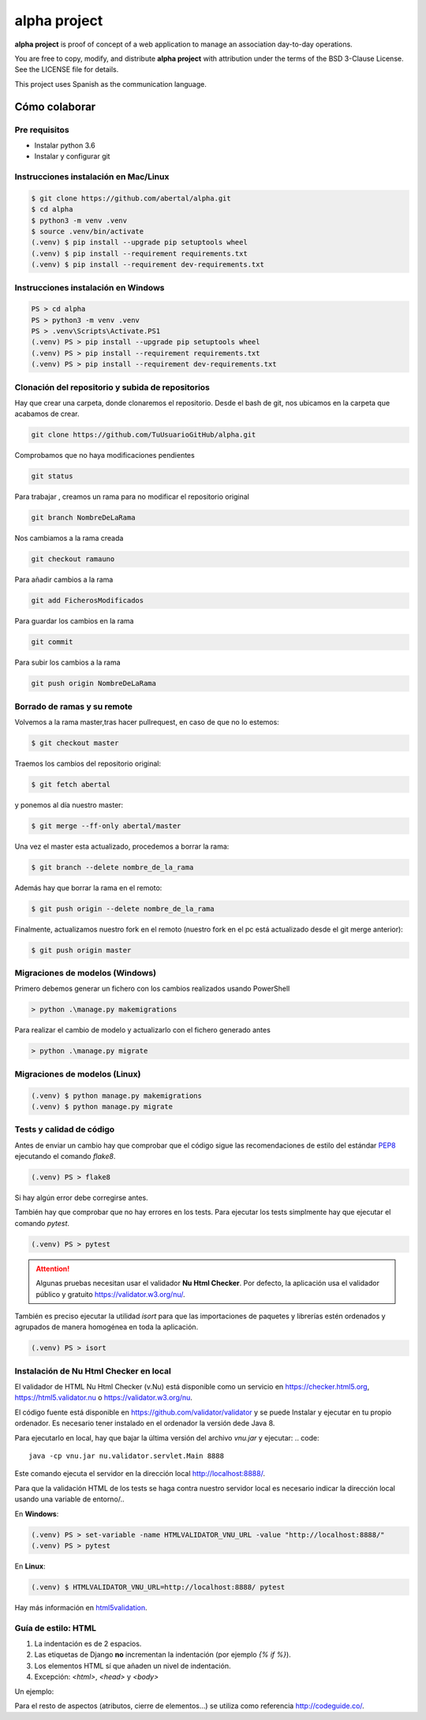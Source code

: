=============
alpha project
=============

.. image:: https://travis-ci.org/abertal/alpha.svg?branch=master
    :target: https://travis-ci.org/abertal/alpha

.. image:: https://codecov.io/gh/abertal/alpha/branch/master/graph/badge.svg
  :target: https://codecov.io/gh/abertal/alpha

**alpha project** is proof of concept of a web application to manage an
association day-to-day operations.

You are free to copy, modify, and distribute **alpha project** with attribution
under the terms of the BSD 3-Clause License. See the LICENSE file for details.

This project uses Spanish as the communication language.

Cómo colaborar
==============

Pre requisitos
--------------

- Instalar python 3.6

- Instalar y configurar git

Instrucciones instalación en Mac/Linux
--------------------------------------

.. code::

    $ git clone https://github.com/abertal/alpha.git
    $ cd alpha
    $ python3 -m venv .venv
    $ source .venv/bin/activate
    (.venv) $ pip install --upgrade pip setuptools wheel
    (.venv) $ pip install --requirement requirements.txt
    (.venv) $ pip install --requirement dev-requirements.txt

Instrucciones instalación en Windows
------------------------------------

.. code::

    PS > cd alpha
    PS > python3 -m venv .venv
    PS > .venv\Scripts\Activate.PS1
    (.venv) PS > pip install --upgrade pip setuptools wheel
    (.venv) PS > pip install --requirement requirements.txt
    (.venv) PS > pip install --requirement dev-requirements.txt

Clonación del repositorio y subida de repositorios
--------------------------------------------------

Hay que crear una carpeta, donde clonaremos el repositorio.
Desde el bash de git, nos ubicamos en la carpeta que acabamos de crear.

.. code::

    git clone https://github.com/TuUsuarioGitHub/alpha.git

Comprobamos que no haya modificaciones pendientes

.. code::

    git status

Para trabajar , creamos un rama para no modificar el repositorio original

.. code::

    git branch NombreDeLaRama

Nos cambiamos a la rama creada

.. code::

    git checkout ramauno

Para añadir cambios a la rama

.. code::

    git add FicherosModificados

Para guardar los cambios en la rama

.. code::

    git commit

Para subir los cambios a la rama

.. code::

    git push origin NombreDeLaRama


Borrado de ramas y su remote
----------------------------


Volvemos a la rama master,tras hacer pullrequest, en caso de que no lo estemos:

.. code::

    $ git checkout master

Traemos los cambios del repositorio original:

.. code::

    $ git fetch abertal

y ponemos al día nuestro master:

.. code::

    $ git merge --ff-only abertal/master

Una vez el master esta actualizado, procedemos a borrar la rama:

.. code::

    $ git branch --delete nombre_de_la_rama

Además hay que borrar la rama en el remoto:

.. code::

    $ git push origin --delete nombre_de_la_rama


Finalmente, actualizamos nuestro fork en el remoto (nuestro fork en el pc está actualizado desde el git merge anterior):

.. code::

    $ git push origin master

Migraciones de modelos (Windows)
--------------------------------

Primero debemos generar un fichero con los cambios realizados usando PowerShell

.. code::

    > python .\manage.py makemigrations


Para realizar el cambio de modelo y actualizarlo con el fichero generado antes

.. code::

    > python .\manage.py migrate

Migraciones de modelos (Linux)
------------------------------

.. code::

    (.venv) $ python manage.py makemigrations
    (.venv) $ python manage.py migrate


Tests y calidad de código
-------------------------

Antes de enviar un cambio hay que comprobar que el código sigue las
recomendaciones de estilo del estándar PEP8_ ejecutando el comando `flake8`.

.. code::

    (.venv) PS > flake8

Si hay algún error debe corregirse antes.

También hay que comprobar que no hay errores en los tests. Para ejecutar los
tests simplmente hay que ejecutar el comando `pytest`.

.. code::

    (.venv) PS > pytest

.. attention::

    Algunas pruebas necesitan usar el validador **Nu Html Checker**. Por defecto, la aplicación usa
    el validador público y gratuito https://validator.w3.org/nu/.

También es preciso ejecutar la utilidad `isort` para que las importaciones de
paquetes y librerías estén ordenados y agrupados de manera homogénea en toda la aplicación.

.. code::

    (.venv) PS > isort

.. _PEP8: https://www.python.org/dev/peps/pep-0008/

Instalación de Nu Html Checker en local
---------------------------------------

El validador de HTML Nu Html Checker (v.Nu) está disponible como un servicio
en https://checker.html5.org, https://html5.validator.nu o
https://validator.w3.org/nu.

El código fuente está disponible en https://github.com/validator/validator y
se puede Instalar y ejecutar en tu propio ordenador. Es necesario tener
instalado en el ordenador la versión dede Java 8.

Para ejecutarlo en local, hay que bajar la última versión del archivo
`vnu.jar` y ejecutar:
.. code::

    java -cp vnu.jar nu.validator.servlet.Main 8888

Este comando ejecuta el servidor en la dirección local http://localhost:8888/.

Para que la validación HTML de los tests se haga contra nuestro servidor
local es necesario indicar la dirección local usando una variable de
entorno/..

En **Windows**:

.. code::

    (.venv) PS > set-variable -name HTMLVALIDATOR_VNU_URL -value "http://localhost:8888/"
    (.venv) PS > pytest


En **Linux**:

.. code::

    (.venv) $ HTMLVALIDATOR_VNU_URL=http://localhost:8888/ pytest


Hay más información en `html5validation`_.

.. _html5validation: html5validation/README.rst

Guía de estilo: HTML
--------------------

1. La indentación es de 2 espacios.

2. Las etiquetas de Django **no** incrementan la indentación (por ejemplo `{% if %}`).

3. Los elementos HTML sí que añaden un nivel de indentación.

4. Excepción: `<html>`, `<head>` y `<body>`

Un ejemplo:

.. code::html

    <html>
    <body>
    <ul>
      {% if condition %}
      {% for item in menu_item %}
      <li>{{ item }}</li>
      {% endfor %}
      {% endif %}
    </ul>
    <main>
      {% block content %}
      <p>Hello World</p>
      {% endblock content %}
    </main>
    </body>
    </html>

Para el resto de aspectos (atributos, cierre de elementos...) se utiliza como referencia http://codeguide.co/.
